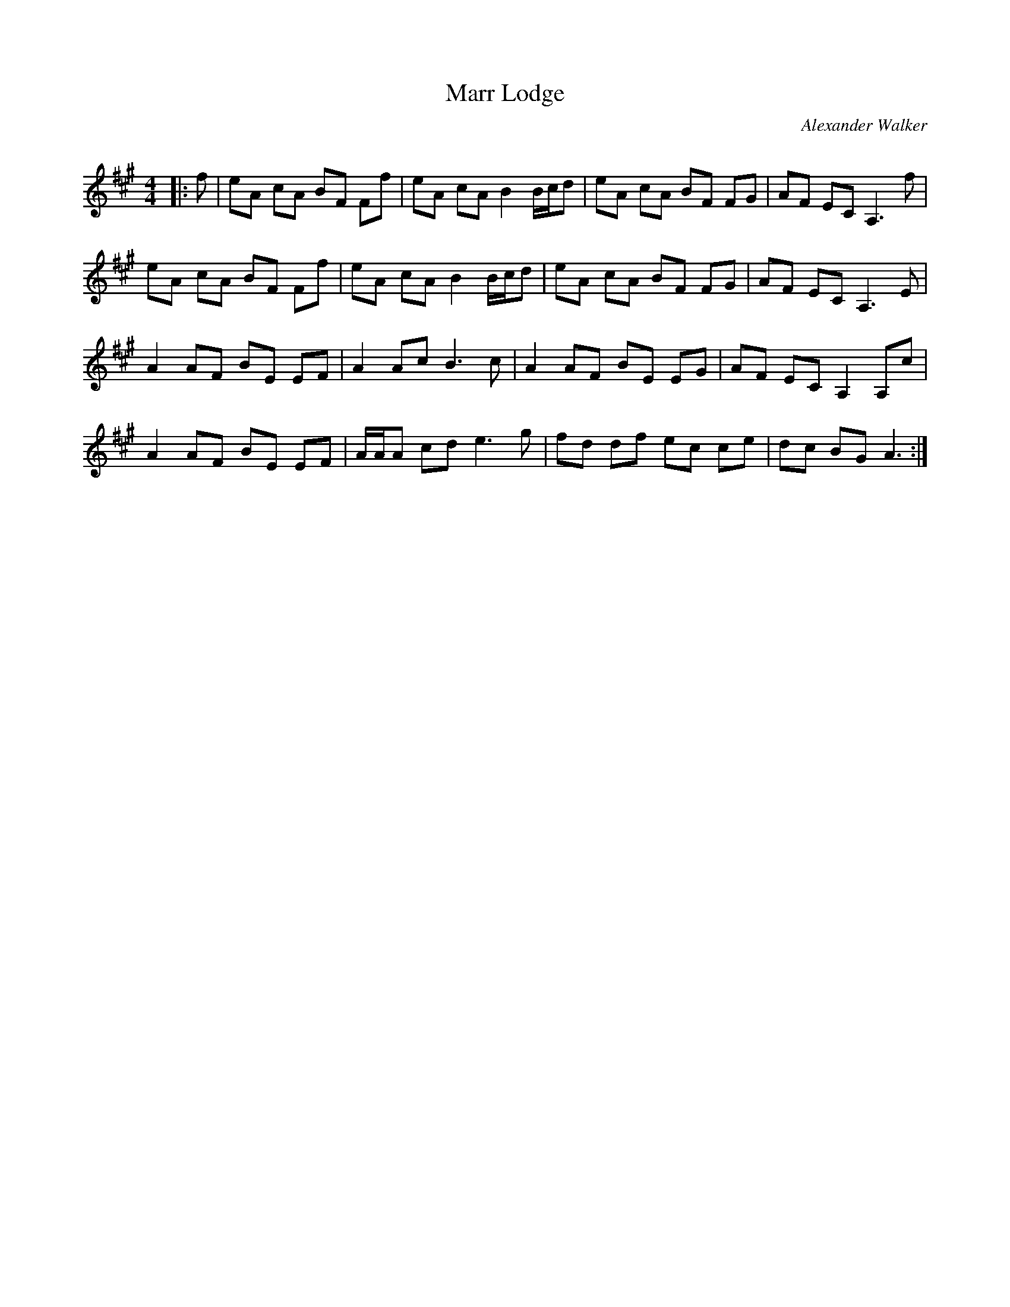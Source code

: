 X:1
T: Marr Lodge
C:Alexander Walker
R:Reel
Q: 232
K:A
M:4/4
L:1/8
|:f|eA cA BF Ff|eA cA B2 B1/2c1/2d|eA cA BF FG|AF EC A,3f|
eA cA BF Ff|eA cA B2 B1/2c1/2d|eA cA BF FG|AF EC A,3E|
A2 AF BE EF|A2 Ac B3c|A2 AF BE EG|AF EC A,2 A,c|
A2 AF BE EF|A1/2A1/2A cd e3g|fd df ec ce|dc BG A3:|
